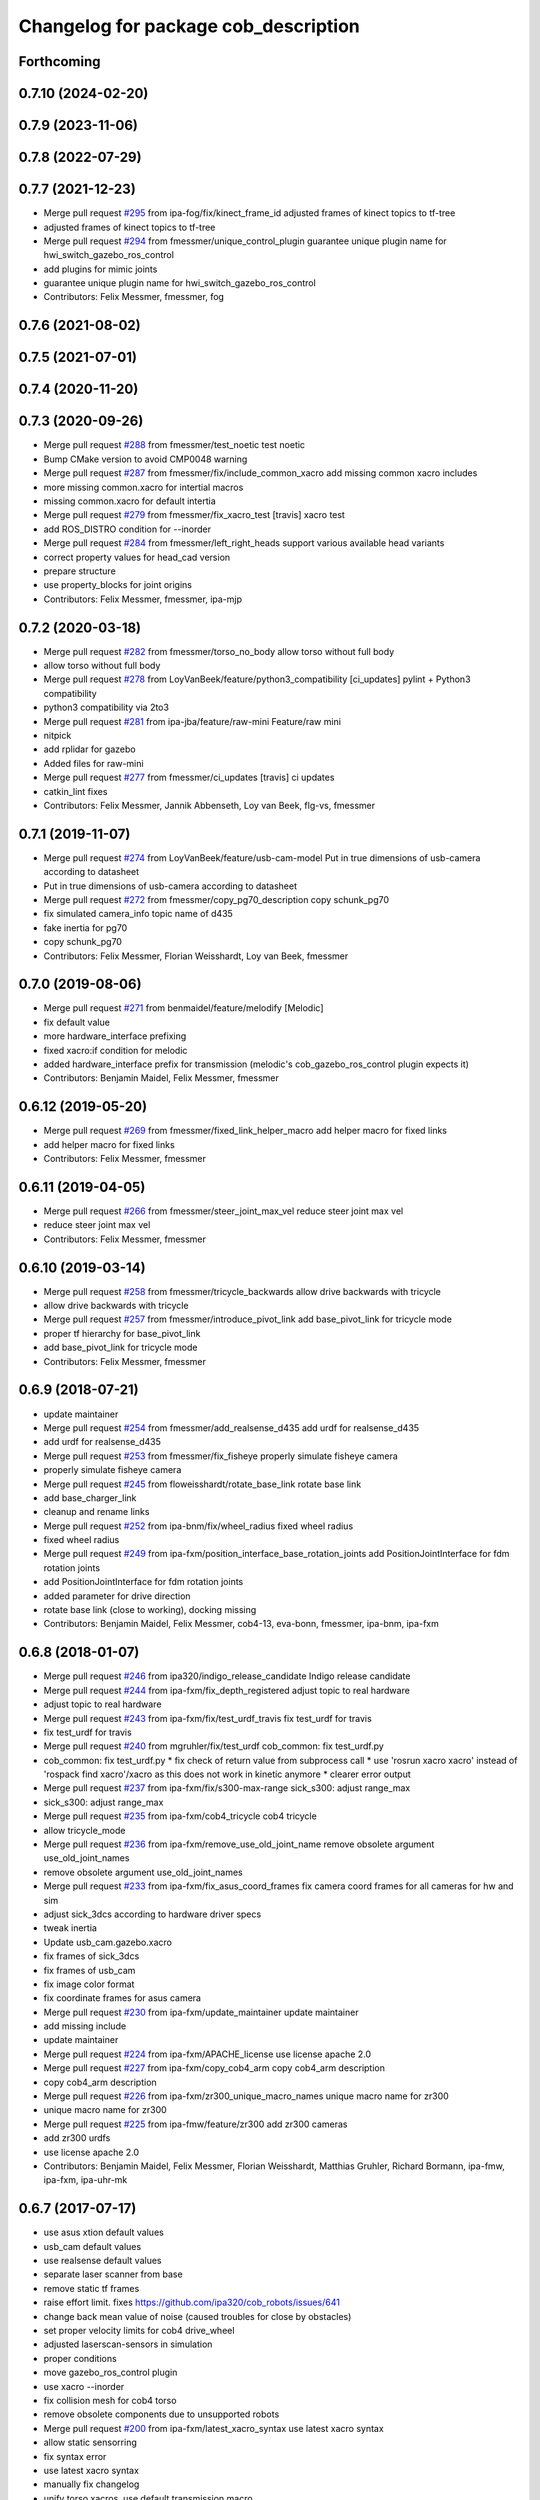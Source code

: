 ^^^^^^^^^^^^^^^^^^^^^^^^^^^^^^^^^^^^^
Changelog for package cob_description
^^^^^^^^^^^^^^^^^^^^^^^^^^^^^^^^^^^^^

Forthcoming
-----------

0.7.10 (2024-02-20)
-------------------

0.7.9 (2023-11-06)
------------------

0.7.8 (2022-07-29)
------------------

0.7.7 (2021-12-23)
------------------
* Merge pull request `#295 <https://github.com/ipa320/cob_common/issues/295>`_ from ipa-fog/fix/kinect_frame_id
  adjusted frames of kinect topics to tf-tree
* adjusted frames of kinect topics to tf-tree
* Merge pull request `#294 <https://github.com/ipa320/cob_common/issues/294>`_ from fmessmer/unique_control_plugin
  guarantee unique plugin name for hwi_switch_gazebo_ros_control
* add plugins for mimic joints
* guarantee unique plugin name for hwi_switch_gazebo_ros_control
* Contributors: Felix Messmer, fmessmer, fog

0.7.6 (2021-08-02)
------------------

0.7.5 (2021-07-01)
------------------

0.7.4 (2020-11-20)
------------------

0.7.3 (2020-09-26)
------------------
* Merge pull request `#288 <https://github.com/ipa320/cob_common/issues/288>`_ from fmessmer/test_noetic
  test noetic
* Bump CMake version to avoid CMP0048 warning
* Merge pull request `#287 <https://github.com/ipa320/cob_common/issues/287>`_ from fmessmer/fix/include_common_xacro
  add missing common xacro includes
* more missing common.xacro for intertial macros
* missing common.xacro for default intertia
* Merge pull request `#279 <https://github.com/ipa320/cob_common/issues/279>`_ from fmessmer/fix_xacro_test
  [travis] xacro test
* add ROS_DISTRO condition for --inorder
* Merge pull request `#284 <https://github.com/ipa320/cob_common/issues/284>`_ from fmessmer/left_right_heads
  support various available head variants
* correct property values for head_cad version
* prepare structure
* use property_blocks for joint origins
* Contributors: Felix Messmer, fmessmer, ipa-mjp

0.7.2 (2020-03-18)
------------------
* Merge pull request `#282 <https://github.com/ipa320/cob_common/issues/282>`_ from fmessmer/torso_no_body
  allow torso without full body
* allow torso without full body
* Merge pull request `#278 <https://github.com/ipa320/cob_common/issues/278>`_ from LoyVanBeek/feature/python3_compatibility
  [ci_updates] pylint + Python3 compatibility
* python3 compatibility via 2to3
* Merge pull request `#281 <https://github.com/ipa320/cob_common/issues/281>`_ from ipa-jba/feature/raw-mini
  Feature/raw mini
* nitpick
* add rplidar for gazebo
* Added files for raw-mini
* Merge pull request `#277 <https://github.com/ipa320/cob_common/issues/277>`_ from fmessmer/ci_updates
  [travis] ci updates
* catkin_lint fixes
* Contributors: Felix Messmer, Jannik Abbenseth, Loy van Beek, flg-vs, fmessmer

0.7.1 (2019-11-07)
------------------
* Merge pull request `#274 <https://github.com/ipa320/cob_common/issues/274>`_ from LoyVanBeek/feature/usb-cam-model
  Put in true dimensions of usb-camera according to datasheet
* Put in true dimensions of usb-camera according to datasheet
* Merge pull request `#272 <https://github.com/ipa320/cob_common/issues/272>`_ from fmessmer/copy_pg70_description
  copy schunk_pg70
* fix simulated camera_info topic name of d435
* fake inertia for pg70
* copy schunk_pg70
* Contributors: Felix Messmer, Florian Weisshardt, Loy van Beek, fmessmer

0.7.0 (2019-08-06)
------------------
* Merge pull request `#271 <https://github.com/ipa320/cob_common/issues/271>`_ from benmaidel/feature/melodify
  [Melodic]
* fix default value
* more hardware_interface prefixing
* fixed xacro:if condition for melodic
* added hardware_interface prefix for transmission (melodic's cob_gazebo_ros_control plugin expects it)
* Contributors: Benjamin Maidel, Felix Messmer, fmessmer

0.6.12 (2019-05-20)
-------------------
* Merge pull request `#269 <https://github.com/ipa320/cob_common/issues/269>`_ from fmessmer/fixed_link_helper_macro
  add helper macro for fixed links
* add helper macro for fixed links
* Contributors: Felix Messmer, fmessmer

0.6.11 (2019-04-05)
-------------------
* Merge pull request `#266 <https://github.com/ipa320/cob_common/issues/266>`_ from fmessmer/steer_joint_max_vel
  reduce steer joint max vel
* reduce steer joint max vel
* Contributors: Felix Messmer, fmessmer

0.6.10 (2019-03-14)
-------------------
* Merge pull request `#258 <https://github.com/ipa320/cob_common/issues/258>`_ from fmessmer/tricycle_backwards
  allow drive backwards with tricycle
* allow drive backwards with tricycle
* Merge pull request `#257 <https://github.com/ipa320/cob_common/issues/257>`_ from fmessmer/introduce_pivot_link
  add base_pivot_link for tricycle mode
* proper tf hierarchy for base_pivot_link
* add base_pivot_link for tricycle mode
* Contributors: Felix Messmer, fmessmer

0.6.9 (2018-07-21)
------------------
* update maintainer
* Merge pull request `#254 <https://github.com/ipa320/cob_common/issues/254>`_ from fmessmer/add_realsense_d435
  add urdf for realsense_d435
* add urdf for realsense_d435
* Merge pull request `#253 <https://github.com/ipa320/cob_common/issues/253>`_ from fmessmer/fix_fisheye
  properly simulate fisheye camera
* properly simulate fisheye camera
* Merge pull request `#245 <https://github.com/ipa320/cob_common/issues/245>`_ from floweisshardt/rotate_base_link
  rotate base link
* add base_charger_link
* cleanup and rename links
* Merge pull request `#252 <https://github.com/ipa320/cob_common/issues/252>`_ from ipa-bnm/fix/wheel_radius
  fixed wheel radius
* fixed wheel radius
* Merge pull request `#249 <https://github.com/ipa320/cob_common/issues/249>`_ from ipa-fxm/position_interface_base_rotation_joints
  add PositionJointInterface for fdm rotation joints
* add PositionJointInterface for fdm rotation joints
* added parameter for drive direction
* rotate base link (close to working), docking missing
* Contributors: Benjamin Maidel, Felix Messmer, cob4-13, eva-bonn, fmessmer, ipa-bnm, ipa-fxm

0.6.8 (2018-01-07)
------------------
* Merge pull request `#246 <https://github.com/ipa320/cob_common/issues/246>`_ from ipa320/indigo_release_candidate
  Indigo release candidate
* Merge pull request `#244 <https://github.com/ipa320/cob_common/issues/244>`_ from ipa-fxm/fix_depth_registered
  adjust topic to real hardware
* adjust topic to real hardware
* Merge pull request `#243 <https://github.com/ipa320/cob_common/issues/243>`_ from ipa-fxm/fix/test_urdf_travis
  fix test_urdf for travis
* fix test_urdf for travis
* Merge pull request `#240 <https://github.com/ipa320/cob_common/issues/240>`_ from mgruhler/fix/test_urdf
  cob_common: fix test_urdf.py
* cob_common: fix test_urdf.py
  * fix check of return value from subprocess call
  * use 'rosrun xacro xacro' instead of 'rospack find xacro'/xacro as this does not work in kinetic anymore
  * clearer error output
* Merge pull request `#237 <https://github.com/ipa320/cob_common/issues/237>`_ from ipa-fxm/fix/s300-max-range
  sick_s300: adjust range_max
* sick_s300: adjust range_max
* Merge pull request `#235 <https://github.com/ipa320/cob_common/issues/235>`_ from ipa-fxm/cob4_tricycle
  cob4 tricycle
* allow tricycle_mode
* Merge pull request `#236 <https://github.com/ipa320/cob_common/issues/236>`_ from ipa-fxm/remove_use_old_joint_name
  remove obsolete argument use_old_joint_names
* remove obsolete argument use_old_joint_names
* Merge pull request `#233 <https://github.com/ipa320/cob_common/issues/233>`_ from ipa-fxm/fix_asus_coord_frames
  fix camera coord frames for all cameras for hw and sim
* adjust sick_3dcs according to hardware driver specs
* tweak inertia
* Update usb_cam.gazebo.xacro
* fix frames of sick_3dcs
* fix frames of usb_cam
* fix image color format
* fix coordinate frames for asus camera
* Merge pull request `#230 <https://github.com/ipa320/cob_common/issues/230>`_ from ipa-fxm/update_maintainer
  update maintainer
* add missing include
* update maintainer
* Merge pull request `#224 <https://github.com/ipa320/cob_common/issues/224>`_ from ipa-fxm/APACHE_license
  use license apache 2.0
* Merge pull request `#227 <https://github.com/ipa320/cob_common/issues/227>`_ from ipa-fxm/copy_cob4_arm
  copy cob4_arm description
* copy cob4_arm description
* Merge pull request `#226 <https://github.com/ipa320/cob_common/issues/226>`_ from ipa-fxm/zr300_unique_macro_names
  unique macro name for zr300
* unique macro name for zr300
* Merge pull request `#225 <https://github.com/ipa320/cob_common/issues/225>`_ from ipa-fmw/feature/zr300
  add zr300 cameras
* add zr300 urdfs
* use license apache 2.0
* Contributors: Benjamin Maidel, Felix Messmer, Florian Weisshardt, Matthias Gruhler, Richard Bormann, ipa-fmw, ipa-fxm, ipa-uhr-mk

0.6.7 (2017-07-17)
------------------
* use asus xtion default values
* usb_cam default values
* use realsense default values
* separate laser scanner from base
* remove static tf frames
* raise effort limit. fixes https://github.com/ipa320/cob_robots/issues/641
* change back mean value of noise (caused troubles for close by obstacles)
* set proper velocity limits for cob4 drive_wheel
* adjusted laserscan-sensors in simulation
* proper conditions
* move gazebo_ros_control plugin
* use xacro --inorder
* fix collision mesh for cob4 torso
* remove obsolete components due to unsupported robots
* Merge pull request `#200 <https://github.com/ipa320/cob_common/issues/200>`_ from ipa-fxm/latest_xacro_syntax
  use latest xacro syntax
* allow static sensorring
* fix syntax error
* use latest xacro syntax
* manually fix changelog
* unify torso xacros, use default transmission macro
* move sensors from torso xacro to robot xacro
* remove unused torso_3dof
* use default transmission macro
* unify sensorring xacros
* move sensors from sensorring xacro to robot xacro
* remove unused sensorring_3dcs
* unify head xacros
* introduce default transmission
* move sensors from head xacro to robot xacro
* removed softkinetic description
* updated resolution for usb camera
* updated resolution for usb camera
* renamed xacro and files(head_cam -> usb_cam)
* check camera resolution
* added head_cam frame to urdf
* Contributors: Felix Messmer, Florian Weisshardt, Mathias Lüdtke, fmw-hb, ipa-fxm, ipa-nhg

0.6.6 (2016-10-10)
------------------
* review velocity axis limit
* new torso and sensorring configurations
* the realsense publishes already the frames, it is a bug
* added realsense torso description
* realsense camera description
* adapt head urdf to hardware kinematics
* check head urdf model
* Update softkinetic.urdf.xacro
* updated softkinetic urdf
* add geometry macros with meshes
* Contributors: Nadia Hammoudeh García, fmw-hb, ipa-cob4-2, ipa-cob4-5, ipa-fxm, ipa-fxm-cm, ipa-nhg

0.6.5 (2016-04-01)
------------------
* fix cob3_tray_3dof meshes
* harmonize simulated cam3d topic namespaces
* restructure simulated lasers and laser topic names
* remove obsolete sensors
* Missed $ key
* added asus sensorring description
* Updated topic name
* added sick sensorring description
* fix joint origins for torsos
* Merge branch 'indigo_dev' into fix_torso_urdf
* fix torso joint orientation in urdf
* Contributors: Nadia Hammoudeh García, ipa-fxm, ipa-nhg

0.6.4 (2015-08-29)
------------------
* remove obsolete autogenerated mainpage.dox files
* add explicit exec_depend to xacro
* fix catkin_minimum_required version
* remove trailing whitespaces
* migrate to package format 2
* sort dependencies
* critically review dependencies
* Contributors: ipa-fxm

0.6.3 (2015-06-17)
------------------
* missing dependency for urdf checks
* remove unsupported calibration_rising
* separate xacro macro for drive_wheel module used in all bases + significant simplification
* use extended collision model for torso
* add grasp link to sdhx and fix finger orientation
* fix type error
* renamed 'dof'  urdfs
* add temporary fix urdf argument for cob4_base joint_names
* recalculated head joint positions
* collada meshes for cob4_gripper
* add new parameter with default value
* allow cob3 components to be used with PositionJointInterface
* renamed joints
* Corrects the suffixes for the basis
* redefined meshes origin
* addapted urdf to the real gripper positions
* proper meshes for cob4_gripper
* Limits now come from the yaml files
* correct collision checking for cob4 components
* Openni needs that topic and link name are the same
* missed joint
* Contributors: Florian Weisshardt, ipa-cob3-9, ipa-cob4-2, ipa-cob4-6, ipa-fxm, ipa-nhg, thiagodefreitas

0.6.2 (2014-12-15)
------------------
* fix syntax
* added velocity and position controllers
* more output for urdf test
* static versions for torso and head
* set limit for sensorring
* prepare cob4 component descriptions for new structure
* new reduced stl collision meshes
* use VelocityJointInterface hardware interfaces for simulation of all bases
* Contributors: Florian Weisshardt, ipa-cob4-2, ipa-fmw, ipa-fxm, ipa-nhg

0.6.1 (2014-09-24)
------------------
* fix mesh due to assimp error
* fix bumper plugins
* fixed center of gravity and inertia formulas
* Contributors: ipa-fxm, ipa-fxm-fm

0.6.0 (2014-09-16)
------------------
* new sick_s300 collision model
* gazebo needs a new link for the topic, if we use the origin of the scanner (the center), the topic detects only the collision model
* Deleting s300 stl mesh because the dae file is used
* make lookat arbitrarily fast
* use VelocityJointInterface for cob4_torso
* new collision mesh
* merge with 320
* make lookat arbitrarily fast
* use VelocityJointInterface for cob4_torso
* Contributors: Florian Weisshardt, ipa-fxm, ipa-nhg

0.5.5 (2014-08-27)
------------------

0.5.4 (2014-08-25)
------------------
* update changelog
* consistency changes due to latest gazebo tag format
* unify materials
* consitency changes due to new transmission format
* unify materials
* include gazebo_ros dependendy to export materials
* merge with hydro_dev
* cleanup dependencies
* new collision mesh
* beautify indentation + cleaning up
* beautify indentation
* merge with hydro_dev
* for cob3 the topic name should be /cam3d..
* adapt to latest changes in official ros-industrial repo
* Coloured mesh files
* use base mesh with less vertices for collision checking
* use correct mesh for collision geometry
* re-export meshes from meshlab to fix assimp error message
* better approximation of inertias for some more cob4 components
* fixed center of masses
* use default damping
* correct inertias for cob4 torso
* enable gravity
* rotate scanner
* temporary commit for torso inertias
* merged with ipa320/hydro_dev
* removed bumpers and changed transmission config to new syntax
* update gazebo tags for sensor plugins
* no inertia in base_footprint
* deleted unnecessary head versions
* update gazebo tags for sensor plugins
* wrong topic names
* un-hardcodize ur-macro
* beautify mesh files
* Merge pull request `#95 <https://github.com/ipa320/cob_common/issues/95>`_ from ipa320/hydro_release_candidate
  bring back changes from Hydro release candidate
* New head_center_link
* New maintainer
* update cob4_base stl file
* remove material physic properties of wheels to use default, fixes `#90 <https://github.com/ipa320/cob_common/issues/90>`_
* deleted offset
* Merge error
* merge
* New stl files for cob4
* fix xacro:include tag
* New center joint on torso
* New center joint on torso
* fix softkinetic settings
* fix urdf test
* merge cob4
* Contributors: Alexander Bubeck, Felix Messmer, Florian Weisshardt, Nadia Hammoudeh García, fmw, ipa-cob3-8, ipa-cob4-1, ipa-fxm, ipa-fxm-fm, ipa-nhg

0.5.3 (2014-03-31)
------------------
* reminder comment ;-)
* ee_link is now back in ur_description
* Contributors: ipa-fxm

0.5.2 (2014-03-20)
------------------
* merged with ipa320
* removed Media folder
* merge with groovy_dev
* fix kinect topics for simulation
* fixes while testing in simulation
* update xacro file format
* merge with groovy_dev
* new structure
* fixed some includes and property definitions
* some missed changes
* merge with groovy_dev_cob4
* fixed gazebo_plugins
* added arm_ee_link
* fixed path to file
* fixed path to file
* renamed tray 3DOF
* Tested on simulation
* cob_description structuration
* cleanup
* update cob4 description
* renamed files
* New struture for cob repositories
* tested on robot
* cob4 integration
* cob4 integration
* bring groovy updates to hydro
* Adapt tray position
* Fixed tray powerball
* Adjust limits for tray and torso
* modify axis on mesh model
* some helper makros for default inertia
* optimize effort and joint limits + use visual mesh as collision for upper neck to give arem some more space
* visual and collision geometry of cameras are now not colliding with head_cover anymore
* update transmission for all components
* remove obsolete files
* use default settings
* update xmlns + beautifying
* fix xacro include tag deprecation
* Merge pull request `#7 <https://github.com/ipa320/cob_common/issues/7>`_ from ipa-fxm/groovy_dev
  bring groovy updates to hydro
* remove obsolete experimental files
* make lookat work with raw
* ur_connector meshes are now assimp conform
* fixed torso joint limits
* adjust limits for ur_connector
* latest changes in lookat component
* simplified lookat component
* new urdf description for lookat
* fixing simulation for hydro. Still wip
* unified torso frames
* unified head frames
* Revert "depth joint for kinect implemented"
  This reverts commit f3449462cd05a5efc8f47252e28366d6a495acb2.
* offset back in lbr.urdf.xacro else wrong calibration
* fixed typo
* Removed safety controller urdf/ur_connector/ur_connector.urdf.xacro
* Renamed ur_connector
* New model descriptions for cob3-7
* offset for lbr set to 0
* Solved xacro Warning in hydro.
* Fixed type error
* changes for hydro gazebo, still not fully working
* depth joint for kinect implemented
* new component base_placement for whole body moveit group
* added fixed links for calibration
* new urdf description for lookat
* Contributors: Alexander Bubeck, Denis Štogl, Jannik, Jannik Abbenseth, abubeck, ipa-cob3-5, ipa-cob3-7, ipa-fmw, ipa-fxm, ipa-nhg

0.5.1 (2013-08-16 01:14:35 -0700)
---------------------------------

0.5.0 (2013-08-16 01:14:35 -0700)
---------------------------------
* added installer stuff
* fixed bug after merging
* merged with upstream changes
* removed generation of mesh files
* changed target name to be specific
* Merge pull request `#41 <https://github.com/ipa320/cob_common/issues/41>`_ from ipa-fxm/mesh_gen_fix
  remove mesh file generation from description packages - they are not nee...
* cleanup deps
* cleanup deps
* name failed test files for urdf check
* adapt urdf_check for groovy
* fix kinect FoV
* set update rate to 20hz again
* Catkin for cob_common
* remove mesh file generation from description packages - they are not needed any longer
* fix meshes and transformation for tray_powerball
* changed field of view of RGB image to be more realistic (from 57 to 62)
* moved all hardcoded offsets to calibration_data
* merge
* added colored collada model for sick s300 scanner
* use collision mesh again
* clean up gazebo files
* major adaptions in gazebo.urdf.xacros according to new gazebo format for sensors - simulated sensor data still not fully correct
* major adaptions in gazebo.urdf.xacros according to new gazebo format for sensors
* major adaptions in gazebo.urdf.xacros according to new gazebo format for controllers
* Merge pull request `#34 <https://github.com/ipa320/cob_common/issues/34>`_ from ipa-fmw/master
  extend urdf test
* extended urdf test
* added ur10 in raw3-1 description
* Redefined collisions in urdf files
* Groovy migration
* Merge branch 'master' of github.com:ipa320/cob_common
* adjust color settings
* rename topic from scan_top to scan_top_raw
* merge
* Deleted texture colors
* Renamed colors
* adjusted params for prosilica
* Merge pull request `#23 <https://github.com/ipa320/cob_common/issues/23>`_ from ipa-goa/master
  changed far clip to 100
* changed far clip to 100
* extended head cover and upper neck meshes
* increased torso_v0 limits for the initialization of cob3-1
* fix colors and powerball tray
* Renamed the colors
* Redefined Care-O-bot colors for Gazebo and Rviz
* Orange color for LBR
* Defined new colors
* Updated phiget sensors position
* Updated joints axis
* Removed stlb as collision mesh files, fuerte does not support this format
* Minor changes in tray_powerball description
* Description for tray_powerball
* Fuerte migration cob_descriptionurdf/base/base.gazebo.xacro
* removed unused reference position for lbr
* final raw-model V2
* update urdf
* Revert "replaced solid with robot in stl"
  This reverts commit 5a415bb7dc12831d2ed8932aa46b8cdcb044d300.
* fixed stl
* use stl
* replaced solid with robot in stl
* undo previous changes in cob_description/urdf/base/base.gazebo.xacro
* add simulated phidgets sensors to tray
* changed stl files not using solid
* Update desire_description
* fix naming for both kinect plugins
* fixed field of view for kinect
* Merge pull request `#12 <https://github.com/ipa320/cob_common/issues/12>`_ from abubeck/master
  fuerte support, compatible with electric
* Merge https://github.com/abubeck/cob_common
* Merge branch 'master' of github.com:abubeck/cob_common
* Merge branch 'electric' of github.com:ipa320/cob_common into release_electric
* changed kinect configuration for fuerte, changed stlb links to stl
* increased upper joint limit and velocity for head_v1
* fixed cam3d topic for head_v1
* finished raw3-1 model --- V1
* limit torso pan and tilt joints
* moved sick_s300 stl to cob_description
* added stl for laser scanner
* substitute 1.57 3.14 6.28 through M_PI
* additional links on tray
* read correct torso stl
* urdf structure change: tray can be calibrated now
* using calibration for laser scanners
* renamed icob to raw and merged and cleaned up lots of things
* Deleted old files and copies
* fix icob urdf
* torso urdf change: made torso middle link longer (as in cad)
* cameras have zero pos/rot offsets in head_v3
* calibrate cam3d to head axis instead of left camera
* setup cob3-4
* don't include urdf files from ros directory
* python urdf test
* merge with ipa320
* added minimum range for kinect
* ..
* add dep
* Merge branch 'master' of github.com:ipa-fmw/cob_common into review-ipa-fmw
* fix collision problem with floor: lift collision base_footprint
* fix names in base urdf
* renamed components
* renamed folders
* moved out of ros dir
* moved out of ros dir
* removed schunk components
* removed calibration for now missing calibration link
* fixed bug with xyz values
* removed calib_joint
* merged with goa
* revert urdf changes because of arm planning collisions
* new calibration for cob3-3 and cob3-4
* temporary fix for urdf collision model
* add configs for cob3-4
* beautify sdh transmissions
* adjust cob3-3 torso calibration
* using now kinect plugin from pr2_gazebo
* fixed origin offset
* Merge branch 'master' of github.com:ipa-goa-wt/cob_common into review-goa-wt
* urdf and default configs for cob3-bosch
* added rgb description for kinect
* added sdh_tip link
* new torso calibration
* merge
* Updated calibration for Kinect sensor
* merge
* added comment
* bumpers measure in the coordinate system of the fingers
* Kinect rgb configuration
* Merge branch 'master' of github.com:ipa-goa/cob_common
* neck calib
* added helper coordinate system for calibration, added calibration values
* Merge branch 'master' of github.com:ipa-fmw/cob_common
* new calibration offset for tray
* Updated camera calibration for cob3-3
* commit from icob
* added urdf for standard schunk lwa3
* merge
* fix head_v3 simulation error
* modifications for fetch and carry
* Merge branch 'master' of github.com:ipa-rmb/cob_common into review-rmb
* update cob3-3
* Merge branch 'master' of github.com:ipa-fmw/cob_common into review-fmw
* fix head orientation for cob3-3
* fix head orientation for cob3-3
* merge
* Merge branch 'master' of github.com:ipa-fmw/cob_common into review-fmw
* fix cob3-3 tf
* calibration for cob3-1
* new arm configurations for faster table manipulation
* head urdf for cob3-1
* changes from b-it-bots
* calib test
* calib test
* Merge branch 'master' of github.com:ipa-taj/cob_common
* corrected calib values
* added calib values for cam to neck
* merge
* Left tp right camera change in urdf
* cob_head_axis set
* corrected the swissranger topics to the unified naming scheme
* cleanup cob3-2 description
* calibration for cob3-3 tray
* fix urdf of cob3-3
* merge
* left camea is now reference camera
* merge
* merge
* update for cob3-3
* Merge branch 'master' of github.com:ipa-fmw/cob_common
* alltest launch file
* torso_v1 added
* update torso for cob3-3
* mimic joint for sdh
* update head description with general tof
* small modification for dashboard
* Fix CRLF
* kinect sensor added
* kinect sensor added
* fix names for multiple tof sensors
* changes in tof.gazebo.xacro
* inserted new urdf files for cob3-3, need to be adapted
* merge
* changed base configuration for cob3-2
* fixed voxelization + now including sdh
* new files for prmce voxelization
* urdf model for voxelization
* merge with ipa320
* update cob3-2 arm
* changed the platform urdf to version 1
* arm planning
* beautifying
* single arm and arm with sdh simulation running
* modifications sensor fusion
* Merge branch 'master' of github.com:ipa-jsf/cob_common into review-jsf
* adjust camrea simulation parameters to real cameras
* renamed cameraone to prosilica
* fixed camera topics for simulation
* reduced mass for simulation
* tuned gazebo controller
* fix safety controller in lbr
* simulation working again after merging
* use stlb files in collision now
* generate stlb files
* included calls to base_v1, but still base_v0 is active
* fixed laser sensor names, version number and visual model
* modified base_collision_model
* Merge branch 'review-320'
* removed falling calibration
* Merge branch 'review-brudder'
* Merge branch 'master' of https://github.com/brudder/cob_common into review-brudder
* fixed error in lbr
* Merge branch 'review-brudder'
* Merge branch 'review-320'
* Merge branch 'master' of https://github.com/ipa320/cob_common into review-320
* added correct calibration
* Merge branch 'master' of github.com:ipa-goa/cob_common into review-goa
* modified base collision model for 2dnav_ipa
* new stl models for collision added and implemented
* update configurations and added grassp link to sdh
* Merge branch 'master' of https://github.com/ipa320/cob_common into review-320
* corrected axes and wheel hubs
* desire robot added
* restructure urdf files and launch files for simulation
* changed urdf files for single components
* changed launch file structure for bringup
* added safety_controller for pr2_kinematics
* simple base collision model
* added swissranger in simulation
* corrected calibration
* cleanup in simulation and common
* added hand-eye-calibration values
* Merge branch 'master' of github.com:ipa-goa/care-o-bot
* added camera calibration
* Head axis working, tested on cob3-1 but adapted parameters (-files)  should work on both robots
* added sick scanner to urdf
* added real scan values to simulation, added scan filters to simulation
* changed mesh files for new transformations
* added hokuyo support to nav
* Merge branch 'review-320'
* added calibration for right camera
* HeadAxis working
* new torso tranfsormation
* update joint limits for lbr
* cob_base
* moved ekf domo publisher to nav; update positions for new urdf trafos; moved controller_manager to cob_controller_configuration_gazebo
* fix for global frame names
* lbr working on cob
* cob_head_axis working
* inserted cob base mesh file
* first version of cob_base urdf
* new trnasformation for base lbr
* new arm transformation for lbr, set_operation_mode with service interface
* tactile sensors in simulation
* cleanup in urdfs
* beautify torso urdf
* changed dimensions of cameras
* preparation for blocklaser
* simulated cameras working
* head axis working in simulation
* removed executable status from files
* preparations for cameras and tof in simulation
* grasp script optimisations
* update urdf to be compatible with ctrutle, add 64bit support for libntcan
* changed transmission and filters to namespaces
* update documentation
* optimized controllers for simulation
* changed angle offset after calibration
* fixed bug with fixed joint
* fixed bug with fixed joint
* changed transformation based on box-style-calibration
* modified urdf and adapted xaml files
* improved simulation for schunk arm and cleanup in 2dnav package
* altered sdh mounting for changed lbr naming
* fixed problem with lbr urdf files occuring on cob3-lbr robot
* update on robot
* grasp from cooler scenarion running
* update for cob3-2
* update script server yaml and lbr urdf description
* dual arm cob3 simulation and modified controllers for schunk simulation
* extended calibration files for camera calibration
* Merge branch 'master' of github.com:abubeck/care-o-bot
* dual arm setup
* modified camera coordinate systems
* added virtual camera support
* updated lbr description, is now correct
* improvements of lbr simulation
* added lbr to simulation
* lbr meshes and simulation
* renamed laser topics
* modified urdf to work with hokuyo simulation
* modified urdf and changes to sdh driver
* changed from cob3-1 to cob3-sim
* small fixes for simulation
* updated simulation files
* clean up in cob_common stack
* added upload file for cob3-1
* changes on powercube chain to accept direct command without actionlib
* missing files for simulation
* new files for navigation, e.g. maps and launch files
* merge
* arm is now on foot block
* arm is now on foot block
* extended limits of joint 1
* rotated arm meshes and tray mesh
* calibration file for sim
* urdf file for cob3-sim
* missing upload file
* new simulation interfaces
* small fix
* separate urdf files for arm and sdh
* separate urdf files for arm and sdh
* missing stl files
* upload files for simulation
* merge
* merge
* big changes to simulation structure
* changed stl files
* modified knoeppkes
* new stl file for tray
* adaptions to urdf for tray
* new stl file for tray
* changed origin of head_cover
* new launch file for cob3-sim
* added sdh controller file
* Merge branch 'fmw-hj'
* modified urdf to have less shaking
* renamed cob launch file
* modified urdf
* inserted new stl files
* new stl file for head cover
* new stl files for torso
* added sdh urdf files
* included calibration files
* modified manifests for documentation
* mesh files for lwa
* included arm
* stl files for base
* missing SR400 files
* missing camera files
* new files for cob_description
* merge
* new urdf desciption
* modifications for cob3-2
* new urdf structure for platform and torso
* Contributors: Alexander Bubeck, COB3-Manipulation, Florian Weißhardt, Georg Arbeiter, Lucian Cucu, Mathias Lüdtke, Richard Bormann, Sven Schneider, abubeck, b-it-bots-secure, brudder, cob, cob3-1-pc1, cpc-pk, fmw-jk, ipa, ipa-bnm, ipa-fmw, ipa-fmw-sh, ipa-fxm, ipa-goa, ipa-goa-wt, ipa-jsf, ipa-mig, ipa-nhg, ipa-rmb, ipa-taj, ipa-taj-dm, ipa-uhr, ipa-uhr-fm, mxcreator, nhg-ipa, robot, root
